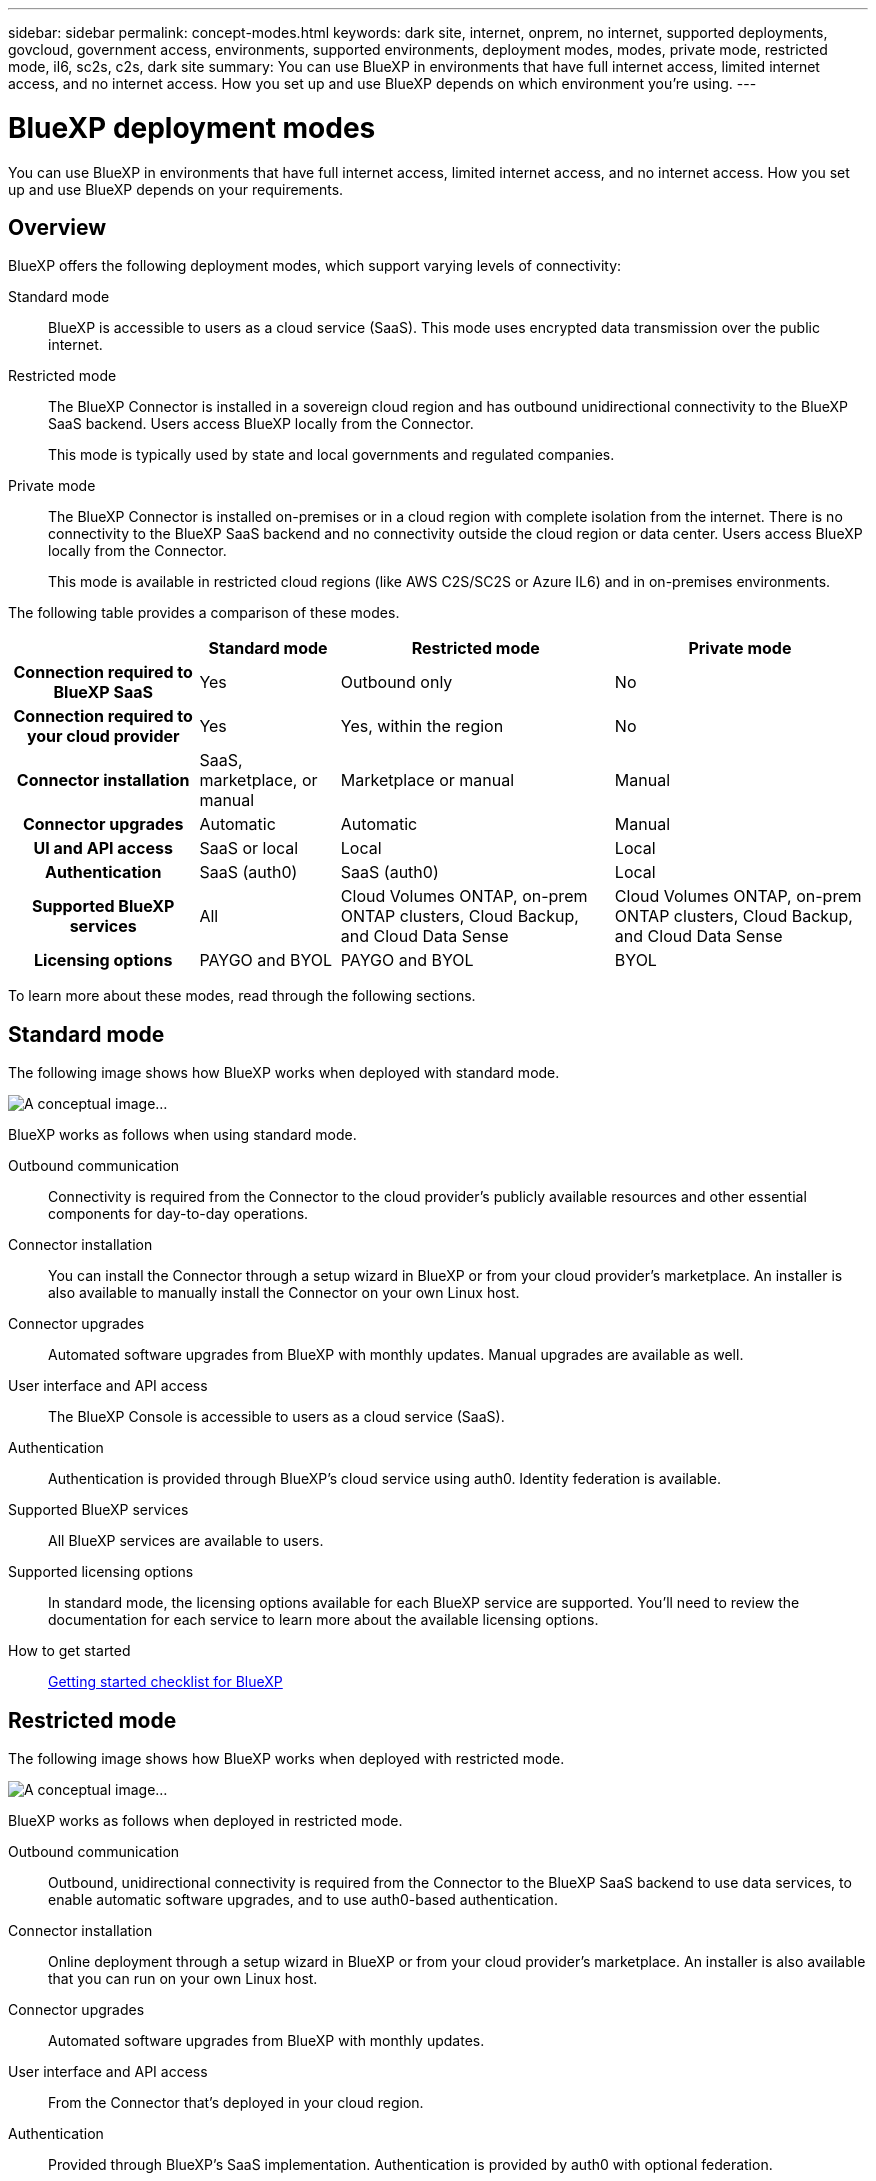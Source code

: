 ---
sidebar: sidebar
permalink: concept-modes.html
keywords: dark site, internet, onprem, no internet, supported deployments, govcloud, government access, environments, supported environments, deployment modes, modes, private mode, restricted mode, il6, sc2s, c2s, dark site
summary: You can use BlueXP in environments that have full internet access, limited internet access, and no internet access. How you set up and use BlueXP depends on which environment you're using.
---

= BlueXP deployment modes
:hardbreaks:
:nofooter:
:icons: font
:linkattrs:
:imagesdir: ./media/

[.lead]
You can use BlueXP in environments that have full internet access, limited internet access, and no internet access. How you set up and use BlueXP depends on your requirements.

== Overview

BlueXP offers the following deployment modes, which support varying levels of connectivity:

Standard mode::
BlueXP is accessible to users as a cloud service (SaaS). This mode uses encrypted data transmission over the public internet.

Restricted mode::
The BlueXP Connector is installed in a sovereign cloud region and has outbound unidirectional connectivity to the BlueXP SaaS backend. Users access BlueXP locally from the Connector.
+
This mode is typically used by state and local governments and regulated companies. 

Private mode::
The BlueXP Connector is installed on-premises or in a cloud region with complete isolation from the internet. There is no connectivity to the BlueXP SaaS backend and no connectivity outside the cloud region or data center. Users access BlueXP locally from the Connector. 
+
This mode is available in restricted cloud regions (like AWS C2S/SC2S or Azure IL6) and in on-premises environments.

The following table provides a comparison of these modes.

[cols="h,d,d,d",options="header,autowidth"]
|===
|
| Standard mode
| Restricted mode
| Private mode

| Connection required to BlueXP SaaS
| Yes
| Outbound only
| No

| Connection required to your cloud provider
| Yes
| Yes, within the region
| No

| Connector installation
| SaaS, marketplace, or manual
| Marketplace or manual
| Manual

| Connector upgrades
| Automatic
| Automatic
| Manual

| UI and API access
| SaaS or local
| Local
| Local

| Authentication
| SaaS (auth0)
| SaaS (auth0)
| Local

| Supported BlueXP services
| All
| Cloud Volumes ONTAP, on-prem ONTAP clusters, Cloud Backup, and Cloud Data Sense
| Cloud Volumes ONTAP, on-prem ONTAP clusters, Cloud Backup, and Cloud Data Sense

| Licensing options
| PAYGO and BYOL
| PAYGO and BYOL
| BYOL

|===
To learn more about these modes, read through the following sections.

== Standard mode

The following image shows how BlueXP works when deployed with standard mode.

image:concept-standard-mode.png[A conceptual image...]

BlueXP works as follows when using standard mode.

Outbound communication::
Connectivity is required from the Connector to the cloud provider's publicly available resources and other essential components for day-to-day operations.

Connector installation::
You can install the Connector through a setup wizard in BlueXP or from your cloud provider's marketplace. An installer is also available to manually install the Connector on your own Linux host.

Connector upgrades::
Automated software upgrades from BlueXP with monthly updates. Manual upgrades are available as well.

User interface and API access::
The BlueXP Console is accessible to users as a cloud service (SaaS).

Authentication::
Authentication is provided through BlueXP's cloud service using auth0. Identity federation is available.

Supported BlueXP services::
All BlueXP services are available to users.

Supported licensing options::
In standard mode, the licensing options available for each BlueXP service are supported. You'll need to review the documentation for each service to learn more about the available licensing options.

How to get started::
link:reference-checklist-cm.html[Getting started checklist for BlueXP]

== Restricted mode

The following image shows how BlueXP works when deployed with restricted mode.

image:concept-restricted-mode.png[A conceptual image...]

BlueXP works as follows when deployed in restricted mode.

Outbound communication::
Outbound, unidirectional connectivity is required from the Connector to the BlueXP SaaS backend to use data services, to enable automatic software upgrades, and to use auth0-based authentication. 

Connector installation::
Online deployment through a setup wizard in BlueXP or from your cloud provider's marketplace. An installer is also available that you can run on your own Linux host.

Connector upgrades::
Automated software upgrades from BlueXP with monthly updates.

User interface and API access::
From the Connector that's deployed in your cloud region.

Authentication::
Provided through BlueXP's SaaS implementation. Authentication is provided by auth0 with optional federation.

Supported BlueXP services::
BlueXP supports the following storage and data services in Government regions:
+
[cols=2*,options="header,autowidth"]
|===
| Supported services
| Notes

| Cloud Volumes ONTAP | Full support
| On-premises ONTAP clusters | Full support
| Cloud Backup | Applications, Virtual Machines, and Kubernetes are not supported
| Cloud Data Sense | One Drive scanning and Azure Information Protection (AIP) are not supported

|===

Supported licensing options::
Only the following licensing options are supported with restricted mode:

* PAYGO
+
For Cloud Volumes ONTAP, only capacity-based licensing is supported.

* BYOL
+
For Cloud Volumes ONTAP, this includes both capacity-based licensing and node-based licensing.

How to get started::
* link:task-launching-aws-mktp.html[Create a Connector from the AWS Marketplace]
* link:task-launching-azure-mktp.html[Create a Connector from the Azure Marketplace]

== Private mode

The following image shows how BlueXP works when deployed with private mode.

image:concept-private-mode.png[A conceptual image...]

BlueXP works as follows when deployed in private mode.

Outbound communication::
None. All packages, dependencies, and essential components are packaged with the Connector and served from the local machine. No connectivity is required to your cloud provider's publicly available resources.

Connector installation::
Manual installation using an installer that's available from the NetApp Support Site.

Connector upgrades::
Manual software upgrades at undefined intervals.

User interface and API access::
From the Connector that's deployed in your cloud region or on-premises.

Authentication::
Local user management and access.

Supported BlueXP services::
BlueXP supports the following storage and data services in private mode:
+
[cols=2*,options="header,autowidth"]
|===
| Supported services
| Notes

| Cloud Volumes ONTAP | Because there's no internet access, the following features aren't available: automated software upgrades, AutoSupport, and AWS cost information.

| On-premises ONTAP clusters | Full support

| Cloud Backup | Supported in on-premises environments only. The following features are not supported: Applications, Virtual Machines, Kubernetes, single file restore, and automatic backups of Indexed Catalog files.

| Cloud Data Sense | Supported in on-premises environments only. Does not include support for outbound scanning features such as S3, One Drive, and Azure Information Protection (AIP).

|===

Licensing options::
Only BYOL is supported with private mode. 
+
For Cloud Volumes ONTAP, only node-based licensing is supported. Capacity-based licensing is not supported.

How to get started::
* Connector deployment
** link:task-install-connector-onprem-no-internet.html[Install the Connector on-prem without internet access]
** https://docs.netapp.com/us-en/cloud-manager-cloud-volumes-ontap/task-getting-started-aws-c2s.html#install-and-set-up-cloud-manager[Install the Connector in the AWS C2S environment^]
** SC-C2S
** IL6
* Cloud Volumes ONTAP deployment
** https://docs.netapp.com/us-en/cloud-manager-cloud-volumes-ontap/task-getting-started-aws-c2s.html[Get started with Cloud Volumes ONTAP in the AWS C2S environment^]
** SC-C2S
** IL6
* Cloud Backup
* https://docs.netapp.com/us-en/cloud-manager-data-sense/task-deploy-compliance-dark-site.html[Deploy Cloud Data Sense on prem without internet access]